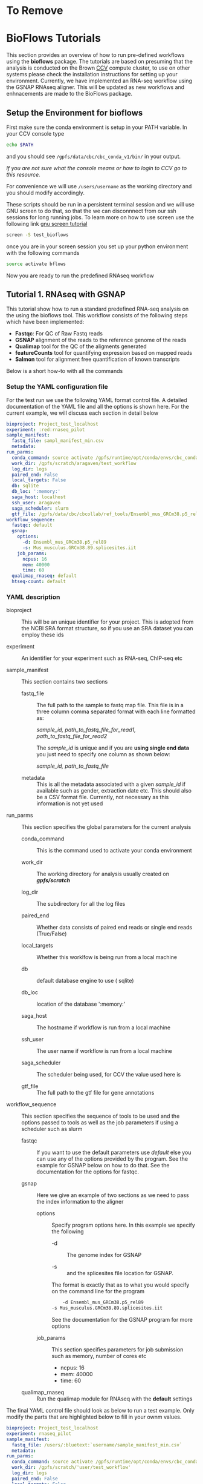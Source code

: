 #+OPTIONS: ^:nil
* To Remove
* BioFlows Tutorials

This section provides an overview of how to run pre-defined workflows using
the *bioflows* package. The tutorials are based on presuming that the analysis is
conducted on the Brown [[https://web1.ccv.brown.edu][CCV]] compute cluster, to use on other systems please
check the installation instructions for setting up your environment. Currently, we have implemented an RNA-seq
workflow using the GSNAP RNAseq aligner. This will be updated as new
workflows and enhnacements are made to the BioFlows package.
** Setup the Environment for bioflows

First make sure the conda environment is setup in your PATH
variable. In your CCV console type
#+BEGIN_SRC sh
echo $PATH
#+END_SRC

and you should see ~/gpfs/data/cbc/cbc_conda_v1/bin/~ in your output.

/If you are not sure what the console means or how to login to CCV go
  to this resource./

For convenience we will use ~/users/username~ as the working directory and you should modify
accordingly.

These scripts should be run in a persistent terminal session and we will
use GNU screen to do that, so that the we can disconnnect from our ssh
sessions for long running jobs. To learn more on how to use screen use
the following link
[[https://www.linode.com/docs/networking/ssh/using-gnu-screen-to-manage-persistent-terminal-sessions][gnu
screen tutorial]]

#+BEGIN_SRC sh
    screen -S test_bioflows
#+END_SRC

once you are in your screen session you set up your python environment
with the following commands

#+BEGIN_SRC sh
    source activate bflows
#+END_SRC

Now you are ready to run the predefined RNAseq workflow

** Tutorial 1. RNAseq with GSNAP

This tutorial show how to run a standard predefined RNA-seq analysis on
the using the bioflows tool. This workflow
consists of the following steps which have been implemented:
 - *Fastqc*: For QC of Raw Fastq reads
 - *GSNAP* alignment of the reads to the reference genome of the reads
 - *Qualimap* tool for the QC of the aligments generated
 - *featureCounts* tool for quantifying expression based on mapped reads
 - *Salmon* tool for alignment free quantification of known transcripts

Below is a short how-to with all the commands

*** Setup the YAML configuration file

For the test run we use the following YAML format control file. A
detailed documentation of the YAML file and all the options is shown
here. For the current example, we will discuss each section in detail  below

#+BEGIN_src yaml
    bioproject: Project_test_localhost
    experiment: :red:rnaseq_pilot
    sample_manifest:
      fastq_file: sampl_manifest_min.csv
      metadata:
    run_parms:
      conda_command: source activate /gpfs/runtime/opt/conda/envs/cbc_conda_test
      work_dir: /gpfs/scratch/aragaven/test_workflow
      log_dir: logs
      paired_end: False
      local_targets: False
      db: sqlite
      db_loc: ':memory:'
      saga_host: localhost
      ssh_user: aragaven
      saga_scheduler: slurm
      gtf_file: /gpfs/data/cbc/cbcollab/ref_tools/Ensembl_mus_GRCm38.p5_rel89/Mus_musculus.GRCm38.89.gtf
    workflow_sequence:
      fastqc: default
      gsnap:
        options:
          -d: Ensembl_mus_GRCm38.p5_rel89
          -s: Mus_musculus.GRCm38.89.splicesites.iit
        job_params:
          ncpus: 16
          mem: 40000
          time: 60
      qualimap_rnaseq: default
      htseq-count: default
#+END_src

*** YAML description
- bioproject :: This will be an unique identifier for your project.
  This is adopted from the NCBI SRA format structure, so if you use an
  SRA dataset you can employ these ids

- experiment :: An identifier for your experiment such as RNA-seq,
  ChIP-seq etc

- sample_manifest :: This section contains two sections

  - fastq_file :: The full path to the sample to fastq map file.
    This file is in a three column comma separated format with each line formatted as:

    /sample_id, path_to_fastq_file_for_read1, path_to_fastq_file_for_read2/

    The /sample_id/ is unique and if you are *using single end data* you just need
    to specify one column as shown below:

      /sample_id, path_to_fastq_file/

  - metadata :: This is all the metadata associated with a given
    /sample_id/ if available such as gender, extraction date etc. This
    should also be a CSV format file. Currently, not necessary as this
    information is not yet used

- run_parms :: This section specifies the global parameters for the
  current analysis

  - conda_command :: This is the command used to activate your conda
    environment

  - work_dir :: The working directory for analysis usually created on  */gpfs/scratch/*

  - log_dir :: The subdirectory for all the log files

  - paired_end :: Whether data consists of paired end reads or single end
    reads (True/False)

  - local_targets :: Whether this worklfow is being run from a local
    machine

  - db :: default database engine to use ( sqlite)

  - db_loc :: location of the database ':memory:'

  - saga_host :: The hostname if workflow is run from a local machine

  - ssh_user :: The user name if workflow is run from a local machine

  - saga_scheduler :: The scheduler being used, for CCV the value
      used here is @@rst::redtext:`/slurm/`@@

  - gtf_file :: The full path to the gtf file for gene annotations

- workflow_sequence :: This section specifies the sequence of tools to
  be used and the options passed to tools as well as the job parameters
  if using a scheduler such as slurm

  - fastqc :: If you want to use the default parameters use /default/
              else you can use any of the options provided by the
              program. See  the example for GSNAP below on how to do
              that. See the documentation for the options for fastqc.

  - gsnap :: Here we give an example of two sections as we need to
    pass the index information to the aligner

    - options :: Specify program options here. In this example we
        specify the following

      - -d :: The genome index for GSNAP

      - -s :: and the splicesites file location for GSNAP.

      The format is exactly that as to what you would specify on the command line for the program
      #+BEGIN_SRC sh
           -d Ensembl_mus_GRCm38.p5_rel89
	   -s Mus_musculus.GRCm38.89.splicesites.iit
      #+END_SRC
      See the documentation for the GSNAP program for more options

    - job_params :: This section specifies parameters for job submission such as memory, number of cores etc

      - ncpus: 16
      - mem: 40000
      - time: 60

  - qualimap_rnaseq :: Run the qualimap module for RNAseq with the *default* settings


The final YAML control file should look as below to run a test example. Only modify the parts
that are highlighted below to fill in your ownm values.

#+BEGIN_src yaml
    bioproject: Project_test_localhost
    experiment: rnaseq_pilot
    sample_manifest:
      fastq_file: /users/:bluetext:`username/sample_manifest_min.csv`
      metadata:
    run_parms:
      conda_command: source activate /gpfs/runtime/opt/conda/envs/cbc_conda_test
      work_dir: /gpfs/scratch/'user/test_workflow'
      log_dir: logs
      paired_end: False
      local_targets: False
      db: sqlite
      db_loc: ":memory:"
      saga_host: localhost
      ssh_user: 'ccv username'
      saga_scheduler: slurm
      gtf_file: /gpfs/data/cbc/cbcollab/ref_tools/Ensembl_hg_GRCh37_rel87/Homo_sapiens.GRCh37.87.gtf
    workflow_sequence:
      fastqc: default
      gsnap:
        options:
          -d: Ensembl_Homo_sapiens_GRCh37
          -s: Ensembl_Homo_sapiens.GRCh37.87.splicesites.iit
        job_params:
          ncpus: 16
          mem: 40000
            time: 60
      qualimap_rnaseq: default
      htseq-count: default

#+END_src

*** How to run

Copy the above into a text file and save it in */users/username* as
test_run.yaml

Copy the manifest below into a text file and save it in
*/users/username* as sample_manifest_min.csv

#+BEGIN_SRC sh
    samp_1299,/gpfs/scratch/aragaven/rnaseq_test/PE_hg/Cb2_1.gz,/gpfs/scratch/aragaven/rnaseq_test/PE_hg/Cb2_2.gz
    samp_1214,/gpfs/scratch/aragaven/rnaseq_test/PE_hg/Cb_1.gz,/gpfs/scratch/aragaven/rnaseq_test/PE_hg/Cb_2.gz
#+END_SRC

Now in your screen session run the following commands to setup your
environment if you have not done so previously during the setup or you
have started a new screen session

#+BEGIN_SRC sh
    source activate bflows
    bioflows-rnaseq test_run.yaml
#+END_SRC

In this case I have created a small test dataset with 10000 reads from a
test human RNAseq data, so it should run within the hour and you should
see that the alignments are completed.


